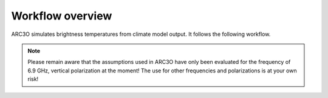 Workflow overview
=================

ARC3O simulates brightness temperatures from climate model output. It follows the following workflow.

.. note:: 
	
	Please remain aware that the assumptions used in ARC3O have only been evaluated for the frequency of 6.9 GHz,
	vertical polarization at the moment! The use for other frequencies and polarizations is at your own risk!
	
.. image:: ./Figure1.png
    :alt: ARC3O workflow from `Burgard et al. 2020b`_
    :align: center

.. _`Burgard et al., 2020b`: https://tc.copernicus.org/articles/14/2387/2020/